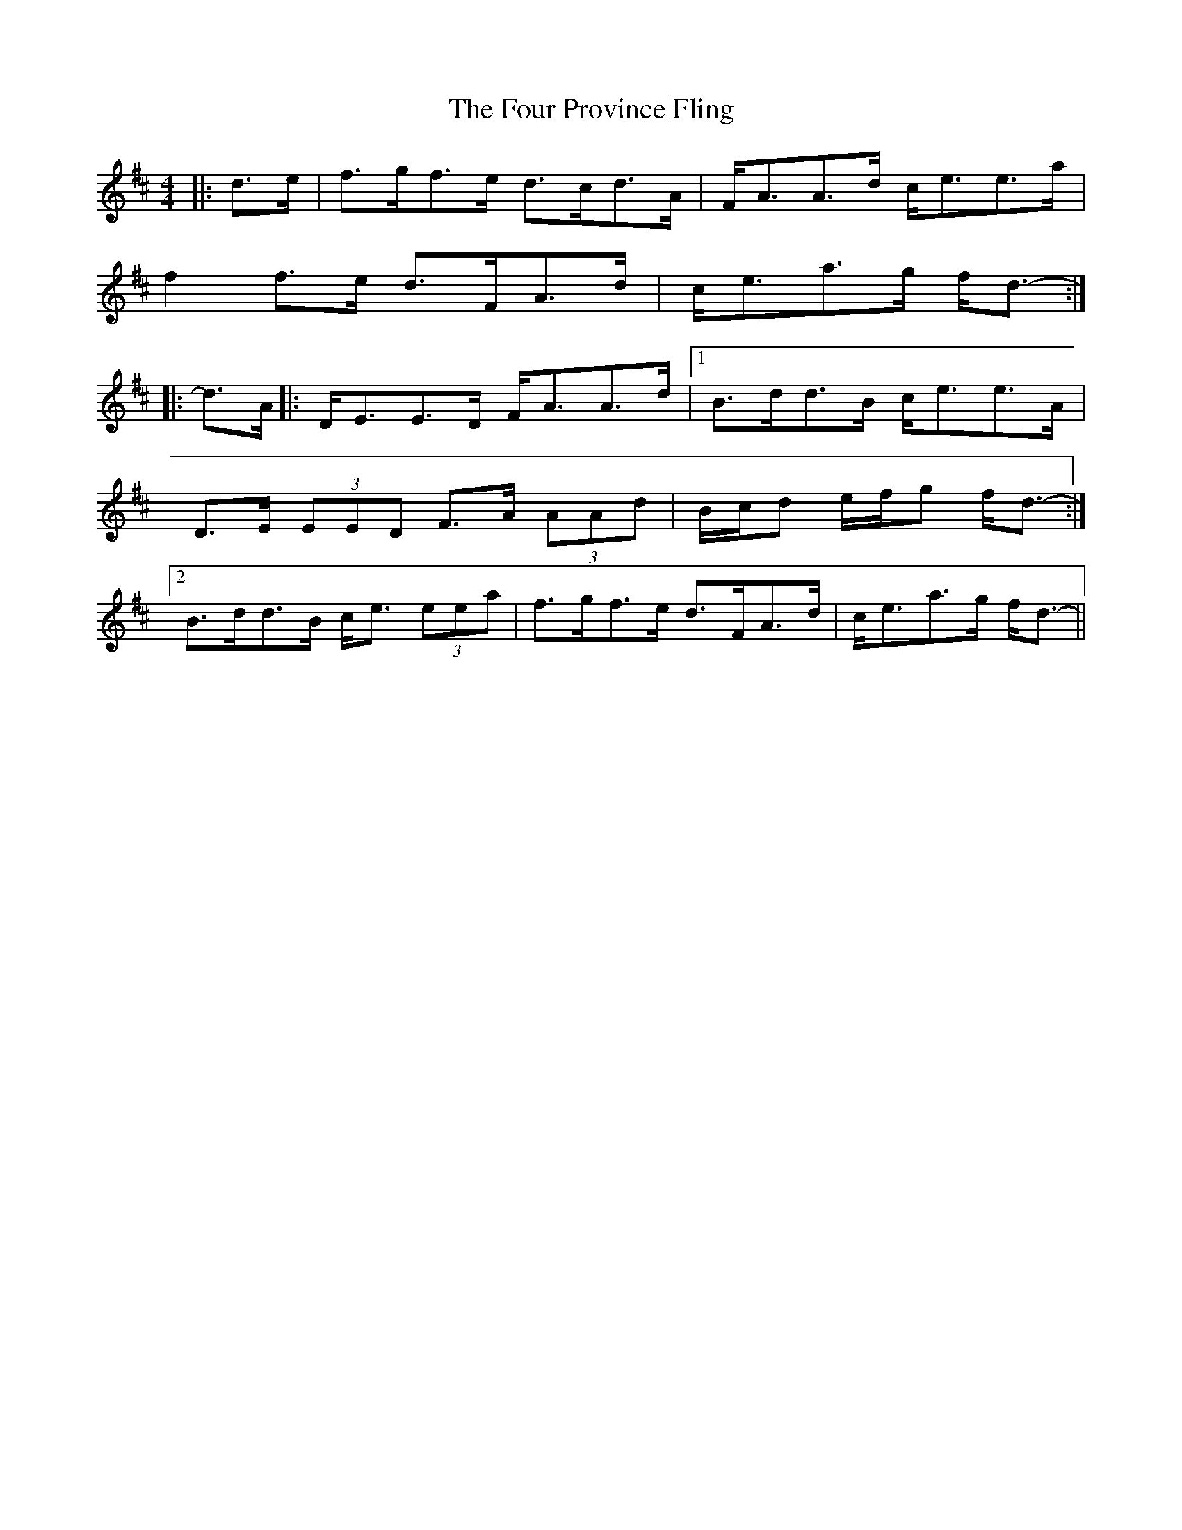 X: 13827
T: Four Province Fling, The
R: hornpipe
M: 4/4
K: Dmajor
|:d>e|f>gf>e d>cd>A|F<AA>d c<ee>a|
f2 f>e d>FA>d|c<ea>g f<d-:|
|:d>A|:D<EE>D F<AA>d|1 B>dd>B c<ee>A|
D>E (3EED F>A (3AAd|B/c/d e/f/g f<d-:|
[2 B>dd>B c<e (3eea|f>gf>e d>FA>d|c<ea>g f<d-||

